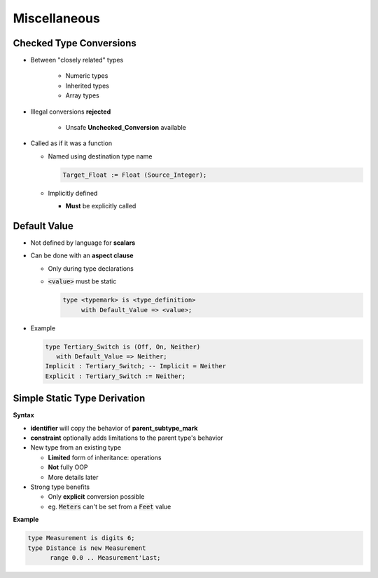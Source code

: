 ===============
Miscellaneous
===============

-----------------------------
 Checked Type Conversions
-----------------------------

* Between "closely related" types

   - Numeric types
   - Inherited types
   - Array types

* Illegal conversions **rejected**

   - Unsafe **Unchecked_Conversion** available

* Called as if it was a function

  - Named using destination type name

    .. code:: Ada

        Target_Float := Float (Source_Integer);

  - Implicitly defined

    - **Must** be explicitly called

-------------
Default Value
-------------

* Not defined by language for **scalars**
* Can be done with an **aspect clause**

  - Only during type declarations
  - :code:`<value>` must be static

    .. code:: Ada

       type <typemark> is <type_definition>
            with Default_Value => <value>;

* Example

  .. code:: Ada

       type Tertiary_Switch is (Off, On, Neither)
          with Default_Value => Neither;
       Implicit : Tertiary_Switch; -- Implicit = Neither
       Explicit : Tertiary_Switch := Neither;

..
  language_version 2012

-------------------------------
Simple Static Type Derivation
-------------------------------

**Syntax**

.. container:: source_include 030_scalar_types/syntax.bnf :start-after:simple_static_type_derivation_begin :end-before:simple_static_type_derivation_end :code:bnf

* **identifier** will copy the behavior of **parent_subtype_mark**
* **constraint** optionally adds limitations to the parent type's behavior

* New type from an existing type

  - **Limited** form of inheritance: operations
  - **Not** fully OOP
  - More details later

* Strong type benefits

  - Only **explicit** conversion possible
  - eg. :code:`Meters` can't be set from a :code:`Feet` value


**Example**

.. code:: Ada

   type Measurement is digits 6;
   type Distance is new Measurement
         range 0.0 .. Measurement'Last;

